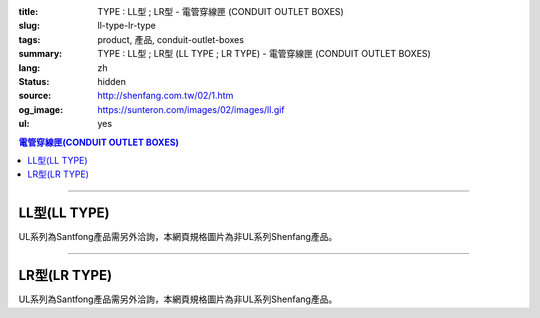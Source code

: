 :title: TYPE : LL型 ; LR型 - 電管穿線匣 (CONDUIT OUTLET BOXES)
:slug: ll-type-lr-type
:tags: product, 產品, conduit-outlet-boxes
:summary: TYPE : LL型 ; LR型 (LL TYPE ; LR TYPE) - 電管穿線匣 (CONDUIT OUTLET BOXES)
:lang: zh
:status: hidden
:source: http://shenfang.com.tw/02/1.htm
:og_image: https://sunteron.com/images/02/images/ll.gif
:ul: yes

.. contents:: 電管穿線匣(CONDUIT OUTLET BOXES)

----

LL型(LL TYPE)
+++++++++++++

.. image:: {filename}/images/02/images/ll.gif
   :name: http://shenfang.com.tw/02/images/LL.gif
   :alt: product
   :class: img-fluid

.. image:: {filename}/images/02/images/ll-1.gif
   :name: http://shenfang.com.tw/02/images/LL-1.gif
   :alt: product
   :class: img-fluid

UL系列為Santfong產品需另外洽詢，本網頁規格圖片為非UL系列Shenfang產品。

.. raw:: html

  <table id="AutoNumber23" style="border-collapse: collapse;" border="0" width="100%" cellspacing="0" cellpadding="0">
  	<tbody>
  		<tr>
  			<td width="100%">
  				<p style="margin-top: 0; margin-bottom: 0;" align="right"><span style="font-size: small;">單位</span><span style="font-family: 新細明體; font-size: small;">:<span lang="en">&plusmn;</span>3mm</span></p>
  			</td>
  		</tr>
  	</tbody>
  </table>
  <table id="AutoNumber19" style="border-collapse: collapse;" border="0" width="100%" cellspacing="0" cellpadding="0">
  	<tbody>
  		<tr>
  			<td width="100%">
  				<table id="AutoNumber20" style="border-collapse: collapse;" border="1" width="100%" cellspacing="0" cellpadding="0">
  					<tbody>
  						<tr>
  							<td rowspan="3" bgcolor="#FFCCCC" width="54" height="67">
  								<p style="line-height: 150%; margin-top: 0; margin-bottom: 0;" align="center"><span style="font-size: small;">規格</span></p>
  								<p style="line-height: 150%; margin-top: 0; margin-bottom: 0;" align="center"><span style="font-family: 'Arial Narrow'; font-size: small;">SIZE</span></p>
  								<p style="line-height: 150%; margin-top: 0; margin-bottom: 0;" align="center"><span style="font-family: 'Arial Narrow'; font-size: small;">(IN)</span></p>
  							</td>
  							<td bgcolor="#FFCCCC" width="66" height="31">
  								<p style="margin-top: 0; margin-bottom: 0;" align="center"><span style="font-family: 細明體; font-size: small;">鑄鐵</span><span style="font-size: small;"> <br /> </span> <span style="font-family: 'Arial Narrow'; font-size: small;">Cast Iron</span></p>
  							</td>
  							<td bgcolor="#FFCCCC" width="73" height="31">
  								<p style="margin-top: 0; margin-bottom: 0;" align="center"><span style="font-size: small;">可鍛鑄鐵 <br /> </span> <span style="font-family: 'Arial Narrow'; font-size: small;">Malleable Iron</span></p>
  							</td>
  							<td rowspan="3" bgcolor="#FFCCCC" width="63" height="67">
  								<p style="margin-top: 0; margin-bottom: 0;" align="center"><span style="font-size: small;">表面處理 <br /> </span> <span style="font-family: 'Arial Narrow'; font-size: small;">Standard<br /> Finishes</span></p>
  							</td>
  							<td colspan="2" bgcolor="#FFCCCC" width="121" height="31">
  								<p style="margin-top: 0; margin-bottom: 0;" align="center"><span style="font-size: small;">鋁合金<br /> <span style="font-family: 'Arial Narrow';">Alumin</span></span><span style="font-family: 'Arial Narrow'; font-size: small;">um Alloy</span></p>
  							</td>
  							<td colspan="10" bgcolor="#FFCCCC" width="377" height="31">
  								<p style="margin-top: 0; margin-bottom: 0;" align="center"><span style="font-size: small;">尺寸</span> <span style="font-family: 'Arial Narrow'; font-size: xx-small;">&nbsp; </span> <span style="font-family: 'Arial Narrow'; font-size: small;">Dimensions</span></p>
  							</td>
  						</tr>
  						<tr>
  							<td rowspan="2" bgcolor="#FFCCCC" width="66" height="35">
  								<p align="center"><span style="font-size: small;">型號 <br /> </span> <span style="font-family: 'Arial Narrow'; font-size: small;">Cat. No.</span></p>
  							</td>
  							<td rowspan="2" bgcolor="#FFCCCC" width="73" height="35">
  								<p align="center"><span style="font-size: small;">型號 <br /> </span> <span style="font-family: 'Arial Narrow'; font-size: small;">Cat. No.</span></p>
  							</td>
  							<td rowspan="2" bgcolor="#FFCCCC" width="68" height="35">
  								<p style="margin-top: 0; margin-bottom: 0;" align="center"><span style="font-size: small;">型號 <br /> </span> <span style="font-family: 'Arial Narrow'; font-size: small;">Cat. No.</span></p>
  							</td>
  							<td rowspan="2" bgcolor="#FFCCCC" width="52" height="35">
  								<p style="margin-top: 0; margin-bottom: 0;" align="center"><span style="font-size: small;">材質 <br /> </span> <span style="font-family: 'Arial Narrow'; font-size: small;">Standard<br /> Materials</span></p>
  							</td>
  							<td colspan="2" align="center" bgcolor="#FFCCCC" width="73" height="12">
  								<p style="margin-top: 0; margin-bottom: 0;"><span style="font-family: Arial; font-size: small;">A</span></p>
  							</td>
  							<td colspan="2" align="center" bgcolor="#FFCCCC" width="74" height="12">
  								<p style="margin-top: 0; margin-bottom: 0;"><span style="font-family: Arial; font-size: small;">B</span></p>
  							</td>
  							<td colspan="2" align="center" bgcolor="#FFCCCC" width="75" height="12">
  								<p style="margin-top: 0; margin-bottom: 0;"><span style="font-family: Arial; font-size: small;">C</span></p>
  							</td>
  							<td colspan="2" align="center" bgcolor="#FFCCCC" width="75" height="12">
  								<p style="margin-top: 0; margin-bottom: 0;"><span style="font-family: Arial; font-size: small;">D</span></p>
  							</td>
  							<td colspan="2" align="center" bgcolor="#FFCCCC" width="76" height="12">
  								<p style="margin-top: 0; margin-bottom: 0;"><span style="font-family: Arial; font-size: small;">E</span></p>
  							</td>
  						</tr>
  						<tr>
  							<td align="center" bgcolor="#FFCCCC" width="36" height="22">
  								<p style="margin-top: 0; margin-bottom: 0;"><span style="font-family: 'Arial Narrow'; font-size: small;">C.I<br /> &amp;<br /> M.I.</span></p>
  							</td>
  							<td align="center" bgcolor="#FFCCCC" width="36" height="22">
  								<p style="margin-top: 0; margin-bottom: 0;"><span style="font-family: 'Arial Narrow'; font-size: small;">SL</span></p>
  							</td>
  							<td align="center" bgcolor="#FFCCCC" width="36" height="22">
  								<p style="margin-top: 0; margin-bottom: 0;"><span style="font-family: 'Arial Narrow'; font-size: small;">C.I<br /> &amp;<br /> M.I.</span></p>
  							</td>
  							<td align="center" bgcolor="#FFCCCC" width="37" height="22">
  								<p style="margin-top: 0; margin-bottom: 0;"><span style="font-family: 'Arial Narrow'; font-size: small;">SL</span></p>
  							</td>
  							<td align="center" bgcolor="#FFCCCC" width="37" height="22">
  								<p style="margin-top: 0; margin-bottom: 0;"><span style="font-family: 'Arial Narrow'; font-size: small;">C.I<br /> &amp;<br /> M.I.</span></p>
  							</td>
  							<td align="center" bgcolor="#FFCCCC" width="37" height="22">
  								<p style="margin-top: 0; margin-bottom: 0;"><span style="font-family: 'Arial Narrow'; font-size: small;">SL</span></p>
  							</td>
  							<td align="center" bgcolor="#FFCCCC" width="37" height="22">
  								<p style="margin-top: 0; margin-bottom: 0;"><span style="font-family: 'Arial Narrow'; font-size: small;">C.I<br /> &amp;<br /> M.I.</span></p>
  							</td>
  							<td align="center" bgcolor="#FFCCCC" width="37" height="22">
  								<p style="margin-top: 0; margin-bottom: 0;"><span style="font-family: 'Arial Narrow'; font-size: small;">SL</span></p>
  							</td>
  							<td align="center" bgcolor="#FFCCCC" width="37" height="22">
  								<p style="margin-top: 0; margin-bottom: 0;"><span style="font-family: 'Arial Narrow'; font-size: small;">C.I<br /> &amp;<br /> M.I.</span></p>
  							</td>
  							<td align="center" bgcolor="#FFCCCC" width="38" height="22">
  								<p style="margin-top: 0; margin-bottom: 0;"><span style="font-family: 'Arial Narrow'; font-size: small;">SL</span></p>
  							</td>
  						</tr>
  						<tr>
  							<td align="center" width="54" height="16"><span style="font-family: Arial; font-size: small;"> 1/2</span></td>
  							<td align="center" width="66" height="16"><span style="font-family: Arial; font-size: small;">LL 16</span></td>
  							<td align="center" width="73" height="16"><span style="font-family: Arial; font-size: small;">LL 16-M</span></td>
  							<td rowspan="9" width="63" height="140">
  								<p style="margin-top: 3; margin-bottom: 0;" align="center"><span style="font-size: small;">電鍍鋅<br /> </span> <span style="font-family: Arial, Helvetica, sans-serif; font-size: xx-small;">Zinc<br /> Electroplate<br /> </span> <span style="font-size: small;">熱浸鋅<br /> </span> <span style="font-family: Arial, Helvetica, sans-serif; font-size: xx-small;">H.D.<br /> Galvanize </span></p>
  								<p style="margin-top: 3; margin-bottom: 0;" align="center"><span style="font-family: Arial, Helvetica, sans-serif; font-size: small;">達克銹</span></p>
  								<p style="margin-top: 3; margin-bottom: 0;" align="center"><span style="font-family: Arial, Helvetica, sans-serif; font-size: xx-small;">Dacrotizing</span></p>
  							</td>
  							<td align="center" width="68" height="16"><span style="font-family: Arial; font-size: small;">LL 16-A</span></td>
  							<td rowspan="6" align="center" width="52" height="92"><span style="font-size: small;">台鋁</span> <span style="font-size: xx-small;"><br /> </span> <span style="font-family: Arial, Helvetica, sans-serif; font-size: xx-small;">TS-12<br /> Diecast</span></td>
  							<td align="center" width="5%" height="16"><span style="font-family: Arial; font-size: small;"> 127</span></td>
  							<td align="center" width="5%" height="16"><span style="font-family: Arial; font-size: small;"> 127</span></td>
  							<td align="center" width="5%" height="16"><span style="font-family: Arial; font-size: small;">37</span></td>
  							<td align="center" width="5%" height="16"><span style="font-family: Arial; font-size: small;">37</span></td>
  							<td align="center" width="5%" height="16"><span style="font-family: Arial; font-size: small;">58</span></td>
  							<td align="center" width="5%" height="16"><span style="font-family: Arial; font-size: small;">58</span></td>
  							<td align="center" width="5%" height="16"><span style="font-family: Arial; font-size: small;">32</span></td>
  							<td align="center" width="5%" height="16"><span style="font-family: Arial; font-size: small;">32</span></td>
  							<td align="center" width="5%" height="16"><span style="font-family: Arial; font-size: small;">92</span></td>
  							<td align="center" width="5%" height="16"><span style="font-family: Arial; font-size: small;">92</span></td>
  						</tr>
  						<tr>
  							<td align="center" bgcolor="#FFCCCC" width="54" height="16"><span style="font-family: Arial; font-size: small;">3/4</span></td>
  							<td align="center" bgcolor="#FFCCCC" width="66" height="16"><span style="font-family: Arial; font-size: small;">LL 22</span></td>
  							<td align="center" bgcolor="#FFCCCC" width="73" height="16"><span style="font-family: Arial; font-size: small;">LL 22-M</span></td>
  							<td align="center" bgcolor="#FFCCCC" width="68" height="16"><span style="font-family: Arial; font-size: small;">LL 22-A</span></td>
  							<td align="center" bgcolor="#FFCCCC" width="5%" height="16"><span style="font-family: Arial; font-size: small;">133</span></td>
  							<td align="center" bgcolor="#FFCCCC" width="5%" height="16"><span style="font-family: Arial; font-size: small;">133</span></td>
  							<td align="center" bgcolor="#FFCCCC" width="5%" height="16"><span style="font-family: Arial; font-size: small;">41</span></td>
  							<td align="center" bgcolor="#FFCCCC" width="5%" height="16"><span style="font-family: Arial; font-size: small;">41</span></td>
  							<td align="center" bgcolor="#FFCCCC" width="5%" height="16"><span style="font-family: Arial; font-size: small;">59</span></td>
  							<td align="center" bgcolor="#FFCCCC" width="5%" height="16"><span style="font-family: Arial; font-size: small;">59</span></td>
  							<td align="center" bgcolor="#FFCCCC" width="5%" height="16"><span style="font-family: Arial; font-size: small;">38</span></td>
  							<td align="center" bgcolor="#FFCCCC" width="5%" height="16"><span style="font-family: Arial; font-size: small;">38</span></td>
  							<td align="center" bgcolor="#FFCCCC" width="5%" height="16"><span style="font-family: Arial; font-size: small;">106</span></td>
  							<td align="center" bgcolor="#FFCCCC" width="5%" height="16"><span style="font-family: Arial; font-size: small;">98</span></td>
  						</tr>
  						<tr>
  							<td align="center" width="54" height="16"><span style="font-family: Arial; font-size: small;">1</span></td>
  							<td align="center" width="66" height="16"><span style="font-family: Arial; font-size: small;">LL 28</span></td>
  							<td align="center" width="73" height="16"><span style="font-family: Arial; font-size: small;">LL 28-M</span></td>
  							<td align="center" width="68" height="16"><span style="font-family: Arial; font-size: small;">LL 28-A</span></td>
  							<td align="center" width="5%" height="16"><span style="font-family: Arial; font-size: small;"> 156</span></td>
  							<td align="center" width="5%" height="16"><span style="font-family: Arial; font-size: small;"> 156</span></td>
  							<td align="center" width="5%" height="16"><span style="font-family: Arial; font-size: small;">47</span></td>
  							<td align="center" width="5%" height="16"><span style="font-family: Arial; font-size: small;">47</span></td>
  							<td align="center" width="5%" height="16"><span style="font-family: Arial; font-size: small;">69</span></td>
  							<td align="center" width="5%" height="16"><span style="font-family: Arial; font-size: small;">69</span></td>
  							<td align="center" width="5%" height="16"><span style="font-family: Arial; font-size: small;">45</span></td>
  							<td align="center" width="5%" height="16"><span style="font-family: Arial; font-size: small;">45</span></td>
  							<td align="center" width="5%" height="16"><span style="font-family: Arial; font-size: small;"> 126</span></td>
  							<td align="center" width="5%" height="16"><span style="font-family: Arial; font-size: small;"> 116</span></td>
  						</tr>
  						<tr>
  							<td align="center" bgcolor="#FFCCCC" width="54" height="16"><span style="font-family: Arial; font-size: small;">1-1/4</span></td>
  							<td align="center" bgcolor="#FFCCCC" width="66" height="16"><span style="font-family: Arial; font-size: small;">LL 36</span></td>
  							<td align="center" bgcolor="#FFCCCC" width="73" height="16"><span style="font-family: Arial; font-size: small;">LL 36-M</span></td>
  							<td align="center" bgcolor="#FFCCCC" width="68" height="16"><span style="font-family: Arial; font-size: small;">LL 36-A</span></td>
  							<td align="center" bgcolor="#FFCCCC" width="5%" height="16"><span style="font-family: Arial; font-size: small;">194</span></td>
  							<td align="center" bgcolor="#FFCCCC" width="5%" height="16"><span style="font-family: Arial; font-size: small;">194</span></td>
  							<td align="center" bgcolor="#FFCCCC" width="5%" height="16"><span style="font-family: Arial; font-size: small;">62</span></td>
  							<td align="center" bgcolor="#FFCCCC" width="5%" height="16"><span style="font-family: Arial; font-size: small;">62</span></td>
  							<td align="center" bgcolor="#FFCCCC" width="5%" height="16"><span style="font-family: Arial; font-size: small;">85</span></td>
  							<td align="center" bgcolor="#FFCCCC" width="5%" height="16"><span style="font-family: Arial; font-size: small;">85</span></td>
  							<td align="center" bgcolor="#FFCCCC" width="5%" height="16"><span style="font-family: Arial; font-size: small;">54</span></td>
  							<td align="center" bgcolor="#FFCCCC" width="5%" height="16"><span style="font-family: Arial; font-size: small;">54</span></td>
  							<td align="center" bgcolor="#FFCCCC" width="5%" height="16"><span style="font-family: Arial; font-size: small;">144</span></td>
  							<td align="center" bgcolor="#FFCCCC" width="5%" height="16"><span style="font-family: Arial; font-size: small;">144</span></td>
  						</tr>
  						<tr>
  							<td align="center" width="54" height="16"><span style="font-family: Arial; font-size: small;"> 1-1/2</span></td>
  							<td align="center" width="66" height="16"><span style="font-family: Arial; font-size: small;">LL 42</span></td>
  							<td align="center" width="73" height="16"><span style="font-family: Arial; font-size: small;">LL 42-M</span></td>
  							<td align="center" width="68" height="16"><span style="font-family: Arial; font-size: small;">LL 42-A</span></td>
  							<td align="center" width="5%" height="16"><span style="font-family: Arial; font-size: small;"> 215</span></td>
  							<td align="center" width="5%" height="16"><span style="font-family: Arial; font-size: small;"> 215</span></td>
  							<td align="center" width="5%" height="16"><span style="font-family: Arial; font-size: small;">68</span></td>
  							<td align="center" width="5%" height="16"><span style="font-family: Arial; font-size: small;">68</span></td>
  							<td align="center" width="5%" height="16"><span style="font-family: Arial; font-size: small;">96</span></td>
  							<td align="center" width="5%" height="16"><span style="font-family: Arial; font-size: small;">96</span></td>
  							<td align="center" width="5%" height="16"><span style="font-family: Arial; font-size: small;">61</span></td>
  							<td align="center" width="5%" height="16"><span style="font-family: Arial; font-size: small;">61</span></td>
  							<td align="center" width="5%" height="16"><span style="font-family: Arial; font-size: small;"> 165</span></td>
  							<td align="center" width="5%" height="16"><span style="font-family: Arial; font-size: small;"> 165</span></td>
  						</tr>
  						<tr>
  							<td align="center" bgcolor="#FFCCCC" width="54" height="12"><span style="font-family: Arial; font-size: small;">2</span></td>
  							<td align="center" bgcolor="#FFCCCC" width="66" height="12"><span style="font-family: Arial; font-size: small;">LL 54</span></td>
  							<td align="center" bgcolor="#FFCCCC" width="73" height="12"><span style="font-family: Arial; font-size: small;">LL 54-M</span></td>
  							<td align="center" bgcolor="#FFCCCC" width="68" height="12"><span style="font-family: Arial; font-size: small;">LL 54-A</span></td>
  							<td align="center" bgcolor="#FFCCCC" width="5%" height="16"><span style="font-family: Arial; font-size: small;">247</span></td>
  							<td align="center" bgcolor="#FFCCCC" width="5%" height="16"><span style="font-family: Arial; font-size: small;">247</span></td>
  							<td align="center" bgcolor="#FFCCCC" width="5%" height="16"><span style="font-family: Arial; font-size: small;">83</span></td>
  							<td align="center" bgcolor="#FFCCCC" width="5%" height="16"><span style="font-family: Arial; font-size: small;">83</span></td>
  							<td align="center" bgcolor="#FFCCCC" width="5%" height="16"><span style="font-family: Arial; font-size: small;">110</span></td>
  							<td align="center" bgcolor="#FFCCCC" width="5%" height="16"><span style="font-family: Arial; font-size: small;">110</span></td>
  							<td align="center" bgcolor="#FFCCCC" width="5%" height="16"><span style="font-family: Arial; font-size: small;">75</span></td>
  							<td align="center" bgcolor="#FFCCCC" width="5%" height="16"><span style="font-family: Arial; font-size: small;">75</span></td>
  							<td align="center" bgcolor="#FFCCCC" width="5%" height="16"><span style="font-family: Arial; font-size: small;">191</span></td>
  							<td align="center" bgcolor="#FFCCCC" width="5%" height="16"><span style="font-family: Arial; font-size: small;">191</span></td>
  						</tr>
  						<tr>
  							<td align="center" width="54" height="16"><span style="font-family: Arial; font-size: small;"> 2-1/2</span></td>
  							<td align="center" width="66" height="16"><span style="font-family: Arial; font-size: small;">LL 70</span></td>
  							<td align="center" width="73" height="16"><span style="font-family: Arial; font-size: small;">LL 70-M</span></td>
  							<td align="center" width="68" height="16"><span style="font-family: Arial; font-size: small;">LL 70-A</span></td>
  							<td rowspan="3" align="center" width="52" height="48"><span style="font-size: small;">台鋁</span> <span style="font-size: xx-small;"><br /> </span> <span style="font-family: Arial, Helvetica, sans-serif; font-size: xx-small;">6063S<br /> Sandcast</span></td>
  							<td colspan="2" align="center" width="73" height="16"><span style="font-family: Arial; font-size: small;">360</span></td>
  							<td colspan="2" align="center" width="74" height="16"><span style="font-family: Arial; font-size: small;">124</span></td>
  							<td colspan="2" align="center" width="75" height="16"><span style="font-family: Arial; font-size: small;">173</span></td>
  							<td colspan="2" align="center" width="75" height="16"><span style="font-family: Arial; font-size: small;">108</span></td>
  							<td colspan="2" align="center" width="76" height="16"><span style="font-family: Arial; font-size: small;">276</span></td>
  						</tr>
  						<tr>
  							<td align="center" bgcolor="#FFCCCC" width="54" height="16"><span style="font-family: Arial; font-size: small;">3</span></td>
  							<td align="center" bgcolor="#FFCCCC" width="66" height="16"><span style="font-family: Arial; font-size: small;">LL 82</span></td>
  							<td align="center" bgcolor="#FFCCCC" width="73" height="16"><span style="font-family: Arial; font-size: small;">LL 82-M</span></td>
  							<td align="center" bgcolor="#FFCCCC" width="68" height="16"><span style="font-family: Arial; font-size: small;">LL 82-A</span></td>
  							<td colspan="2" align="center" bgcolor="#FFCCCC" width="73" height="16"><span style="font-family: Arial; font-size: small;">360</span></td>
  							<td colspan="2" align="center" bgcolor="#FFCCCC" width="74" height="16"><span style="font-family: Arial; font-size: small;">124</span></td>
  							<td colspan="2" align="center" bgcolor="#FFCCCC" width="75" height="16"><span style="font-family: Arial; font-size: small;">173</span></td>
  							<td colspan="2" align="center" bgcolor="#FFCCCC" width="75" height="16"><span style="font-family: Arial; font-size: small;">108</span></td>
  							<td colspan="2" align="center" bgcolor="#FFCCCC" width="76" height="16"><span style="font-family: Arial; font-size: small;">276</span></td>
  						</tr>
  						<tr>
  							<td align="center" width="54" height="16"><span style="font-family: Arial; font-size: small;">4</span></td>
  							<td align="center" width="66" height="16"><span style="font-family: Arial; font-size: small;"> LL104</span></td>
  							<td align="center" width="73" height="16"><span style="font-family: Arial; font-size: small;"> LL104-M</span></td>
  							<td align="center" width="68" height="16"><span style="font-family: Arial; font-size: small;"> LL104-A</span></td>
  							<td colspan="2" align="center" width="73" height="16"><span style="font-family: Arial; font-size: small;">430</span></td>
  							<td colspan="2" align="center" width="74" height="16"><span style="font-family: Arial; font-size: small;">154</span></td>
  							<td colspan="2" align="center" width="75" height="16"><span style="font-family: Arial; font-size: small;">210</span></td>
  							<td colspan="2" align="center" width="75" height="16"><span style="font-family: Arial; font-size: small;">140</span></td>
  							<td colspan="2" align="center" width="76" height="16"><span style="font-family: Arial; font-size: small;">341</span></td>
  						</tr>
  					</tbody>
  				</table>
  			</td>
  		</tr>
  	</tbody>
  </table>

----

LR型(LR TYPE)
+++++++++++++

.. image:: {filename}/images/02/images/lr.gif
   :name: http://shenfang.com.tw/02/images/LR.gif
   :alt: product
   :class: img-fluid

.. image:: {filename}/images/02/images/lr-1.gif
   :name: http://shenfang.com.tw/02/images/LR-1.gif
   :alt: product
   :class: img-fluid

UL系列為Santfong產品需另外洽詢，本網頁規格圖片為非UL系列Shenfang產品。

.. raw:: html

  <table id="AutoNumber24" style="border-collapse: collapse;" border="0" width="100%" cellspacing="0" cellpadding="0">
  	<tbody>
  		<tr>
  			<td width="100%">
  				<p style="margin-top: 0; margin-bottom: 0;" align="right"><span style="font-size: small;">單位</span><span style="font-family: 新細明體; font-size: small;">:<span lang="en">&plusmn;</span>3mm</span></p>
  			</td>
  		</tr>
  	</tbody>
  </table>
  <table id="AutoNumber21" style="border-collapse: collapse;" border="0" width="100%" cellspacing="0" cellpadding="0">
  	<tbody>
  		<tr>
  			<td width="100%">
  				<table id="AutoNumber22" style="border-collapse: collapse;" border="1" width="100%" cellspacing="0" cellpadding="0">
  					<tbody>
  						<tr>
  							<td rowspan="3" bgcolor="#FFCCCC" width="52" height="67">
  								<p style="line-height: 150%; margin-top: 0; margin-bottom: 0;" align="center"><span style="font-size: small;">規格</span></p>
  								<p style="line-height: 150%; margin-top: 0; margin-bottom: 0;" align="center"><span style="font-family: 'Arial Narrow'; font-size: small;">SIZE</span></p>
  								<p style="line-height: 150%; margin-top: 0; margin-bottom: 0;" align="center"><span style="font-family: 'Arial Narrow'; font-size: small;">(IN)</span></p>
  							</td>
  							<td bgcolor="#FFCCCC" width="67" height="31">
  								<p style="margin-top: 0; margin-bottom: 0;" align="center"><span style="font-family: 細明體; font-size: small;">鑄鐵</span><span style="font-size: small;"> <br /> </span> <span style="font-family: 'Arial Narrow'; font-size: small;">Cast Iron</span></p>
  							</td>
  							<td bgcolor="#FFCCCC" width="78" height="31">
  								<p style="margin-top: 0; margin-bottom: 0;" align="center"><span style="font-size: small;">可鍛鑄鐵 <br /> </span> <span style="font-family: 'Arial Narrow'; font-size: small;">Malleable Iron</span></p>
  							</td>
  							<td rowspan="3" bgcolor="#FFCCCC" width="67" height="67">
  								<p style="margin-top: 0; margin-bottom: 0;" align="center"><span style="font-size: small;">表面處理 <br /> </span> <span style="font-family: 'Arial Narrow'; font-size: small;">Standard<br /> Finishes</span></p>
  							</td>
  							<td colspan="2" bgcolor="#FFCCCC" width="120" height="31">
  								<p style="margin-top: 0; margin-bottom: 0;" align="center"><span style="font-size: small;">鋁合金<br /> <span style="font-family: 'Arial Narrow';">Alumin</span></span><span style="font-family: 'Arial Narrow'; font-size: small;">um Alloy</span></p>
  							</td>
  							<td colspan="10" bgcolor="#FFCCCC" width="370" height="31">
  								<p style="margin-top: 0; margin-bottom: 0;" align="center"><span style="font-size: small;">尺寸</span> <span style="font-family: 'Arial Narrow'; font-size: xx-small;">&nbsp; </span> <span style="font-family: 'Arial Narrow'; font-size: small;">Dimensions</span></p>
  							</td>
  						</tr>
  						<tr>
  							<td rowspan="2" bgcolor="#FFCCCC" width="67" height="35">
  								<p align="center"><span style="font-size: small;">型號 <br /> </span> <span style="font-family: 'Arial Narrow'; font-size: small;">Cat. No.</span></p>
  							</td>
  							<td rowspan="2" bgcolor="#FFCCCC" width="78" height="35">
  								<p align="center"><span style="font-size: small;">型號 <br /> </span> <span style="font-family: 'Arial Narrow'; font-size: small;">Cat. No.</span></p>
  							</td>
  							<td rowspan="2" bgcolor="#FFCCCC" width="67" height="35">
  								<p style="margin-top: 0; margin-bottom: 0;" align="center"><span style="font-size: small;">型號 <br /> </span> <span style="font-family: 'Arial Narrow'; font-size: small;">Cat. No.</span></p>
  							</td>
  							<td rowspan="2" bgcolor="#FFCCCC" width="52" height="35">
  								<p style="margin-top: 0; margin-bottom: 0;" align="center"><span style="font-size: small;">材質 <br /> </span> <span style="font-family: 'Arial Narrow'; font-size: small;">Standard<br /> Materials</span></p>
  							</td>
  							<td colspan="2" align="center" bgcolor="#FFCCCC" width="73" height="12">
  								<p style="margin-top: 0; margin-bottom: 0;"><span style="font-family: Arial; font-size: small;">A</span></p>
  							</td>
  							<td colspan="2" align="center" bgcolor="#FFCCCC" width="73" height="12">
  								<p style="margin-top: 0; margin-bottom: 0;"><span style="font-family: Arial; font-size: small;">B</span></p>
  							</td>
  							<td colspan="2" align="center" bgcolor="#FFCCCC" width="73" height="12">
  								<p style="margin-top: 0; margin-bottom: 0;"><span style="font-family: Arial; font-size: small;">C</span></p>
  							</td>
  							<td colspan="2" align="center" bgcolor="#FFCCCC" width="73" height="12">
  								<p style="margin-top: 0; margin-bottom: 0;"><span style="font-family: Arial; font-size: small;">D</span></p>
  							</td>
  							<td colspan="2" align="center" bgcolor="#FFCCCC" width="74" height="12">
  								<p style="margin-top: 0; margin-bottom: 0;"><span style="font-family: Arial; font-size: small;">E</span></p>
  							</td>
  						</tr>
  						<tr>
  							<td align="center" bgcolor="#FFCCCC" width="36" height="22">
  								<p style="margin-top: 0; margin-bottom: 0;"><span style="font-family: 'Arial Narrow'; font-size: small;">C.I<br /> &amp;<br /> M.I.</span></p>
  							</td>
  							<td align="center" bgcolor="#FFCCCC" width="36" height="22">
  								<p style="margin-top: 0; margin-bottom: 0;"><span style="font-family: 'Arial Narrow'; font-size: small;">SL</span></p>
  							</td>
  							<td align="center" bgcolor="#FFCCCC" width="36" height="22">
  								<p style="margin-top: 0; margin-bottom: 0;"><span style="font-family: 'Arial Narrow'; font-size: small;">C.I<br /> &amp;<br /> M.I.</span></p>
  							</td>
  							<td align="center" bgcolor="#FFCCCC" width="36" height="22">
  								<p style="margin-top: 0; margin-bottom: 0;"><span style="font-family: 'Arial Narrow'; font-size: small;">SL</span></p>
  							</td>
  							<td align="center" bgcolor="#FFCCCC" width="36" height="22">
  								<p style="margin-top: 0; margin-bottom: 0;"><span style="font-family: 'Arial Narrow'; font-size: small;">C.I<br /> &amp;<br /> M.I.</span></p>
  							</td>
  							<td align="center" bgcolor="#FFCCCC" width="36" height="22">
  								<p style="margin-top: 0; margin-bottom: 0;"><span style="font-family: 'Arial Narrow'; font-size: small;">SL</span></p>
  							</td>
  							<td align="center" bgcolor="#FFCCCC" width="36" height="22">
  								<p style="margin-top: 0; margin-bottom: 0;"><span style="font-family: 'Arial Narrow'; font-size: small;">C.I<br /> &amp;<br /> M.I.</span></p>
  							</td>
  							<td align="center" bgcolor="#FFCCCC" width="36" height="22">
  								<p style="margin-top: 0; margin-bottom: 0;"><span style="font-family: 'Arial Narrow'; font-size: small;">SL</span></p>
  							</td>
  							<td align="center" bgcolor="#FFCCCC" width="36" height="22">
  								<p style="margin-top: 0; margin-bottom: 0;"><span style="font-family: 'Arial Narrow'; font-size: small;">C.I<br /> &amp;<br /> M.I.</span></p>
  							</td>
  							<td align="center" bgcolor="#FFCCCC" width="37" height="22">
  								<p style="margin-top: 0; margin-bottom: 0;"><span style="font-family: 'Arial Narrow'; font-size: small;">SL</span></p>
  							</td>
  						</tr>
  						<tr>
  							<td align="center" width="52" height="16"><span style="font-family: Arial; font-size: small;"> 1/2</span></td>
  							<td align="center" width="67" height="16"><span style="font-family: Arial; font-size: small;">LR 16</span></td>
  							<td align="center" width="78" height="16"><span style="font-family: Arial; font-size: small;">LR 16-M</span></td>
  							<td rowspan="9" width="67" height="140">
  								<p style="margin-top: 3; margin-bottom: 0;" align="center"><span style="font-size: small;">電鍍鋅<br /> </span> <span style="font-family: Arial, Helvetica, sans-serif; font-size: xx-small;">Zinc<br /> Electroplate<br /> </span> <span style="font-size: small;">熱浸鋅<br /> </span> <span style="font-family: Arial, Helvetica, sans-serif; font-size: xx-small;">H.D.<br /> Galvanize </span></p>
  								<p style="margin-top: 3; margin-bottom: 0;" align="center"><span style="font-family: Arial, Helvetica, sans-serif; font-size: small;">達克銹</span></p>
  								<p style="margin-top: 3; margin-bottom: 0;" align="center"><span style="font-family: Arial, Helvetica, sans-serif; font-size: xx-small;">Dacrotizing</span></p>
  							</td>
  							<td align="center" width="67" height="16"><span style="font-family: Arial; font-size: small;">LR 16-A</span></td>
  							<td rowspan="6" align="center" width="52" height="92"><span style="font-size: small;">台鋁</span> <span style="font-size: xx-small;"><br /> </span> <span style="font-family: Arial, Helvetica, sans-serif; font-size: xx-small;">TS-12<br /> Diecast</span></td>
  							<td align="center" width="5%" height="16"><span style="font-family: Arial; font-size: small;"> 127</span></td>
  							<td align="center" width="5%" height="16"><span style="font-family: Arial; font-size: small;"> 127</span></td>
  							<td align="center" width="5%" height="16"><span style="font-family: Arial; font-size: small;">37</span></td>
  							<td align="center" width="5%" height="16"><span style="font-family: Arial; font-size: small;">37</span></td>
  							<td align="center" width="5%" height="16"><span style="font-family: Arial; font-size: small;">58</span></td>
  							<td align="center" width="5%" height="16"><span style="font-family: Arial; font-size: small;">58</span></td>
  							<td align="center" width="5%" height="16"><span style="font-family: Arial; font-size: small;">32</span></td>
  							<td align="center" width="5%" height="16"><span style="font-family: Arial; font-size: small;">32</span></td>
  							<td align="center" width="5%" height="16"><span style="font-family: Arial; font-size: small;">92</span></td>
  							<td align="center" width="5%" height="16"><span style="font-family: Arial; font-size: small;">92</span></td>
  						</tr>
  						<tr>
  							<td align="center" bgcolor="#FFCCCC" width="52" height="16"><span style="font-family: Arial; font-size: small;">3/4</span></td>
  							<td align="center" bgcolor="#FFCCCC" width="67" height="16"><span style="font-family: Arial; font-size: small;">LR 22</span></td>
  							<td align="center" bgcolor="#FFCCCC" width="78" height="16"><span style="font-family: Arial; font-size: small;">LR 22-M</span></td>
  							<td align="center" bgcolor="#FFCCCC" width="67" height="16"><span style="font-family: Arial; font-size: small;">LR 22-A</span></td>
  							<td align="center" bgcolor="#FFCCCC" width="5%" height="16"><span style="font-family: Arial; font-size: small;">133</span></td>
  							<td align="center" bgcolor="#FFCCCC" width="5%" height="16"><span style="font-family: Arial; font-size: small;">133</span></td>
  							<td align="center" bgcolor="#FFCCCC" width="5%" height="16"><span style="font-family: Arial; font-size: small;">41</span></td>
  							<td align="center" bgcolor="#FFCCCC" width="5%" height="16"><span style="font-family: Arial; font-size: small;">41</span></td>
  							<td align="center" bgcolor="#FFCCCC" width="5%" height="16"><span style="font-family: Arial; font-size: small;">59</span></td>
  							<td align="center" bgcolor="#FFCCCC" width="5%" height="16"><span style="font-family: Arial; font-size: small;">59</span></td>
  							<td align="center" bgcolor="#FFCCCC" width="5%" height="16"><span style="font-family: Arial; font-size: small;">38</span></td>
  							<td align="center" bgcolor="#FFCCCC" width="5%" height="16"><span style="font-family: Arial; font-size: small;">38</span></td>
  							<td align="center" bgcolor="#FFCCCC" width="5%" height="16"><span style="font-family: Arial; font-size: small;">98</span></td>
  							<td align="center" bgcolor="#FFCCCC" width="5%" height="16"><span style="font-family: Arial; font-size: small;">98</span></td>
  						</tr>
  						<tr>
  							<td align="center" width="52" height="16"><span style="font-family: Arial; font-size: small;">1</span></td>
  							<td align="center" width="67" height="16"><span style="font-family: Arial; font-size: small;">LR 28</span></td>
  							<td align="center" width="78" height="16"><span style="font-family: Arial; font-size: small;">LR 28-M</span></td>
  							<td align="center" width="67" height="16"><span style="font-family: Arial; font-size: small;">LR 28-A</span></td>
  							<td align="center" width="5%" height="16"><span style="font-family: Arial; font-size: small;"> 155</span></td>
  							<td align="center" width="5%" height="16"><span style="font-family: Arial; font-size: small;"> 155</span></td>
  							<td align="center" width="5%" height="16"><span style="font-family: Arial; font-size: small;">47</span></td>
  							<td align="center" width="5%" height="16"><span style="font-family: Arial; font-size: small;">47</span></td>
  							<td align="center" width="5%" height="16"><span style="font-family: Arial; font-size: small;">68</span></td>
  							<td align="center" width="5%" height="16"><span style="font-family: Arial; font-size: small;">68</span></td>
  							<td align="center" width="5%" height="16"><span style="font-family: Arial; font-size: small;">45</span></td>
  							<td align="center" width="5%" height="16"><span style="font-family: Arial; font-size: small;">45</span></td>
  							<td align="center" width="5%" height="16"><span style="font-family: Arial; font-size: small;"> 116</span></td>
  							<td align="center" width="5%" height="16"><span style="font-family: Arial; font-size: small;"> 116</span></td>
  						</tr>
  						<tr>
  							<td align="center" bgcolor="#FFCCCC" width="52" height="16"><span style="font-family: Arial; font-size: small;">1-1/4</span></td>
  							<td align="center" bgcolor="#FFCCCC" width="67" height="16"><span style="font-family: Arial; font-size: small;">LR 36</span></td>
  							<td align="center" bgcolor="#FFCCCC" width="78" height="16"><span style="font-family: Arial; font-size: small;">LR 36-M</span></td>
  							<td align="center" bgcolor="#FFCCCC" width="67" height="16"><span style="font-family: Arial; font-size: small;">LR 36-A</span></td>
  							<td align="center" bgcolor="#FFCCCC" width="5%" height="16"><span style="font-family: Arial; font-size: small;">194</span></td>
  							<td align="center" bgcolor="#FFCCCC" width="5%" height="16"><span style="font-family: Arial; font-size: small;">194</span></td>
  							<td align="center" bgcolor="#FFCCCC" width="5%" height="16"><span style="font-family: Arial; font-size: small;">64</span></td>
  							<td align="center" bgcolor="#FFCCCC" width="5%" height="16"><span style="font-family: Arial; font-size: small;">64</span></td>
  							<td align="center" bgcolor="#FFCCCC" width="5%" height="16"><span style="font-family: Arial; font-size: small;">85</span></td>
  							<td align="center" bgcolor="#FFCCCC" width="5%" height="16"><span style="font-family: Arial; font-size: small;">85</span></td>
  							<td align="center" bgcolor="#FFCCCC" width="5%" height="16"><span style="font-family: Arial; font-size: small;">54</span></td>
  							<td align="center" bgcolor="#FFCCCC" width="5%" height="16"><span style="font-family: Arial; font-size: small;">54</span></td>
  							<td align="center" bgcolor="#FFCCCC" width="5%" height="16"><span style="font-family: Arial; font-size: small;">144</span></td>
  							<td align="center" bgcolor="#FFCCCC" width="5%" height="16"><span style="font-family: Arial; font-size: small;">144</span></td>
  						</tr>
  						<tr>
  							<td align="center" width="52" height="16"><span style="font-family: Arial; font-size: small;"> 1-1/2</span></td>
  							<td align="center" width="67" height="16"><span style="font-family: Arial; font-size: small;">LR 42</span></td>
  							<td align="center" width="78" height="16"><span style="font-family: Arial; font-size: small;">LR 42-M</span></td>
  							<td align="center" width="67" height="16"><span style="font-family: Arial; font-size: small;">LR 42-A</span></td>
  							<td align="center" width="5%" height="16"><span style="font-family: Arial; font-size: small;"> 215</span></td>
  							<td align="center" width="5%" height="16"><span style="font-family: Arial; font-size: small;"> 215</span></td>
  							<td align="center" width="5%" height="16"><span style="font-family: Arial; font-size: small;">68</span></td>
  							<td align="center" width="5%" height="16"><span style="font-family: Arial; font-size: small;">68</span></td>
  							<td align="center" width="5%" height="16"><span style="font-family: Arial; font-size: small;">96</span></td>
  							<td align="center" width="5%" height="16"><span style="font-family: Arial; font-size: small;">96</span></td>
  							<td align="center" width="5%" height="16"><span style="font-family: Arial; font-size: small;">61</span></td>
  							<td align="center" width="5%" height="16"><span style="font-family: Arial; font-size: small;">61</span></td>
  							<td align="center" width="5%" height="16"><span style="font-family: Arial; font-size: small;"> 165</span></td>
  							<td align="center" width="5%" height="16"><span style="font-family: Arial; font-size: small;"> 165</span></td>
  						</tr>
  						<tr>
  							<td align="center" bgcolor="#FFCCCC" width="52" height="12"><span style="font-family: Arial; font-size: small;">2</span></td>
  							<td align="center" bgcolor="#FFCCCC" width="67" height="12"><span style="font-family: Arial; font-size: small;">LR 54</span></td>
  							<td align="center" bgcolor="#FFCCCC" width="78" height="12"><span style="font-family: Arial; font-size: small;">LR 54-M</span></td>
  							<td align="center" bgcolor="#FFCCCC" width="67" height="12"><span style="font-family: Arial; font-size: small;">LR 54-A</span></td>
  							<td align="center" bgcolor="#FFCCCC" width="5%" height="16"><span style="font-family: Arial; font-size: small;">247</span></td>
  							<td align="center" bgcolor="#FFCCCC" width="5%" height="16"><span style="font-family: Arial; font-size: small;">247</span></td>
  							<td align="center" bgcolor="#FFCCCC" width="5%" height="16"><span style="font-family: Arial; font-size: small;">83</span></td>
  							<td align="center" bgcolor="#FFCCCC" width="5%" height="16"><span style="font-family: Arial; font-size: small;">83</span></td>
  							<td align="center" bgcolor="#FFCCCC" width="5%" height="16"><span style="font-family: Arial; font-size: small;">110</span></td>
  							<td align="center" bgcolor="#FFCCCC" width="5%" height="16"><span style="font-family: Arial; font-size: small;">110</span></td>
  							<td align="center" bgcolor="#FFCCCC" width="5%" height="16"><span style="font-family: Arial; font-size: small;">75</span></td>
  							<td align="center" bgcolor="#FFCCCC" width="5%" height="16"><span style="font-family: Arial; font-size: small;">75</span></td>
  							<td align="center" bgcolor="#FFCCCC" width="5%" height="16"><span style="font-family: Arial; font-size: small;">191</span></td>
  							<td align="center" bgcolor="#FFCCCC" width="5%" height="16"><span style="font-family: Arial; font-size: small;">191</span></td>
  						</tr>
  						<tr>
  							<td align="center" width="52" height="16"><span style="font-family: Arial; font-size: small;"> 2-1/2</span></td>
  							<td align="center" width="67" height="16"><span style="font-family: Arial; font-size: small;">LR 70</span></td>
  							<td align="center" width="78" height="16"><span style="font-family: Arial; font-size: small;">LR 70-M</span></td>
  							<td align="center" width="67" height="16"><span style="font-family: Arial; font-size: small;">LR 70-A</span></td>
  							<td rowspan="3" align="center" width="52" height="48"><span style="font-size: small;">台鋁</span> <span style="font-size: xx-small;"><br /> </span> <span style="font-family: Arial, Helvetica, sans-serif; font-size: xx-small;">6063S<br /> Sandcast</span></td>
  							<td colspan="2" align="center" width="73" height="16"><span style="font-family: Arial; font-size: small;">360</span></td>
  							<td colspan="2" align="center" width="73" height="16"><span style="font-family: Arial; font-size: small;">124</span></td>
  							<td colspan="2" align="center" width="73" height="16"><span style="font-family: Arial; font-size: small;">173</span></td>
  							<td colspan="2" align="center" width="73" height="16"><span style="font-family: Arial; font-size: small;">108</span></td>
  							<td colspan="2" align="center" width="74" height="16"><span style="font-family: Arial; font-size: small;">276</span></td>
  						</tr>
  						<tr>
  							<td align="center" bgcolor="#FFCCCC" width="52" height="16"><span style="font-family: Arial; font-size: small;">3</span></td>
  							<td align="center" bgcolor="#FFCCCC" width="67" height="16"><span style="font-family: Arial; font-size: small;">LR 82</span></td>
  							<td align="center" bgcolor="#FFCCCC" width="78" height="16"><span style="font-family: Arial; font-size: small;">LR 82-M</span></td>
  							<td align="center" bgcolor="#FFCCCC" width="67" height="16"><span style="font-family: Arial; font-size: small;">LR 82-A</span></td>
  							<td colspan="2" align="center" bgcolor="#FFCCCC" width="73" height="16"><span style="font-family: Arial; font-size: small;">360</span></td>
  							<td colspan="2" align="center" bgcolor="#FFCCCC" width="73" height="16"><span style="font-family: Arial; font-size: small;">124</span></td>
  							<td colspan="2" align="center" bgcolor="#FFCCCC" width="73" height="16"><span style="font-family: Arial; font-size: small;">173</span></td>
  							<td colspan="2" align="center" bgcolor="#FFCCCC" width="73" height="16"><span style="font-family: Arial; font-size: small;">108</span></td>
  							<td colspan="2" align="center" bgcolor="#FFCCCC" width="74" height="16"><span style="font-family: Arial; font-size: small;">276</span></td>
  						</tr>
  						<tr>
  							<td align="center" width="52" height="16"><span style="font-family: Arial; font-size: small;">4</span></td>
  							<td align="center" width="67" height="16"><span style="font-family: Arial; font-size: small;"> LR104</span></td>
  							<td align="center" width="78" height="16"><span style="font-family: Arial; font-size: small;"> LR104-M</span></td>
  							<td align="center" width="67" height="16"><span style="font-family: Arial; font-size: small;"> LR104-A</span></td>
  							<td colspan="2" align="center" width="73" height="16"><span style="font-family: Arial; font-size: small;">430</span></td>
  							<td colspan="2" align="center" width="73" height="16"><span style="font-family: Arial; font-size: small;">154</span></td>
  							<td colspan="2" align="center" width="73" height="16"><span style="font-family: Arial; font-size: small;">210</span></td>
  							<td colspan="2" align="center" width="73" height="16"><span style="font-family: Arial; font-size: small;">140</span></td>
  							<td colspan="2" align="center" width="74" height="16"><span style="font-family: Arial; font-size: small;">341</span></td>
  						</tr>
  					</tbody>
  				</table>
  			</td>
  		</tr>
  	</tbody>
  </table>

